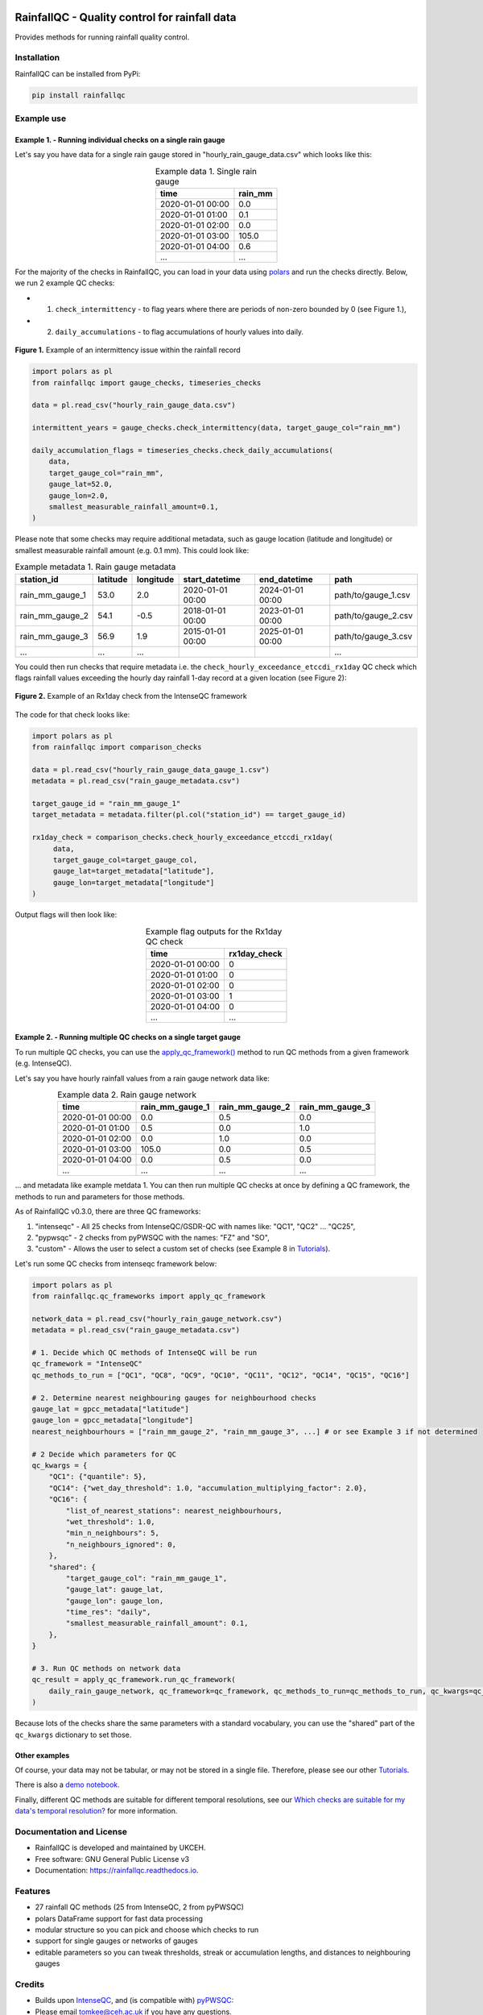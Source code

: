 .. image:: https://github.com/NERC-CEH/RainfallQC/blob/main/docs/logos/rainfallQC_logo.png
   :align: center
   :height: 180px
   :width: 200 px
   :alt: RainfallQC

===============================================
RainfallQC - Quality control for rainfall data
===============================================

.. image:: https://img.shields.io/pypi/v/rainfallqc.svg
        :target: https://pypi.python.org/pypi/rainfallqc

.. image:: https://readthedocs.org/projects/rainfallqc/badge/?version=latest
        :target: https://rainfallqc.readthedocs.io/en/latest/?version=latest
        :alt: Documentation Status

.. image:: https://zenodo.org/badge/917722737.svg
        :target: https://doi.org/10.5281/zenodo.17457013

Provides methods for running rainfall quality control.

Installation
============
RainfallQC can be installed from PyPi:

.. code-block:: bash

    pip install rainfallqc


Example use
===========

Example 1. - Running individual checks on a single rain gauge
-------------------------------------------------------------
Let's say you have data for a single rain gauge stored in "hourly_rain_gauge_data.csv" which looks like this:

.. table:: Example data 1. Single rain gauge
    :widths: auto
    :align: center

    +---------------------+---------+
    | time                | rain_mm |
    +=====================+=========+
    | 2020-01-01 00:00    | 0.0     |
    +---------------------+---------+
    | 2020-01-01 01:00    | 0.1     |
    +---------------------+---------+
    | 2020-01-01 02:00    | 0.0     |
    +---------------------+---------+
    | 2020-01-01 03:00    | 105.0   |
    +---------------------+---------+
    | 2020-01-01 04:00    | 0.6     |
    +---------------------+---------+
    | ...                 | ...     |
    +---------------------+---------+


For the majority of the checks in RainfallQC, you can load in your data using `polars <https://pola-rs.github.io/polars-book/>`_ and run the checks directly.
Below, we run 2 example QC checks:

- 1) ``check_intermittency`` - to flag years where there are periods of non-zero bounded by 0 (see Figure 1.),
- 2) ``daily_accumulations`` - to flag accumulations of hourly values into daily.

.. figure:: https://thomasjkeel.github.io/UK-Rain-Gauge-Network/example_images/intermittency.png
   :align: center
   :height: 250px
   :width: 300px

   **Figure 1.** Example of an intermittency issue within the rainfall record

.. code-block:: python

        import polars as pl
        from rainfallqc import gauge_checks, timeseries_checks

        data = pl.read_csv("hourly_rain_gauge_data.csv")

        intermittent_years = gauge_checks.check_intermittency(data, target_gauge_col="rain_mm")

        daily_accumulation_flags = timeseries_checks.check_daily_accumulations(
            data,
            target_gauge_col="rain_mm",
            gauge_lat=52.0,
            gauge_lon=2.0,
            smallest_measurable_rainfall_amount=0.1,
        )


Please note that some checks may require additional metadata, such as gauge location (latitude and longitude) or smallest measurable rainfall amount (e.g. 0.1 mm).
This could look like:

.. table:: Example metadata 1. Rain gauge metadata
    :widths: auto
    :align: center

    +--------------------+----------+-----------+------------------+------------------+---------------------+
    | station_id         | latitude | longitude | start_datetime   | end_datetime     | path                |
    +====================+==========+===========+==================+==================+=====================+
    | rain_mm_gauge_1    | 53.0     | 2.0       | 2020-01-01 00:00 | 2024-01-01 00:00 | path/to/gauge_1.csv |
    +--------------------+----------+-----------+------------------+------------------+---------------------+
    | rain_mm_gauge_2    | 54.1     | -0.5      | 2018-01-01 00:00 | 2023-01-01 00:00 | path/to/gauge_2.csv |
    +--------------------+----------+-----------+------------------+------------------+---------------------+
    | rain_mm_gauge_3    | 56.9     | 1.9       | 2015-01-01 00:00 | 2025-01-01 00:00 | path/to/gauge_3.csv |
    +--------------------+----------+-----------+------------------+------------------+---------------------+
    | ...                | ...      | ...       |                  |                  | ...                 |
    +--------------------+----------+-----------+------------------+------------------+---------------------+

You could then run checks that require metadata i.e. the ``check_hourly_exceedance_etccdi_rx1day`` QC check which flags rainfall values exceeding
the hourly day rainfall 1-day record at a given location (see Figure 2):

.. figure:: https://thomasjkeel.github.io/UK-Rain-Gauge-Network/example_images/rx1day_check.png
   :align: center
   :height: 250px
   :width: 300px

   **Figure 2.** Example of an Rx1day check from the IntenseQC framework

The code for that check looks like:

.. code-block:: python

        import polars as pl
        from rainfallqc import comparison_checks

        data = pl.read_csv("hourly_rain_gauge_data_gauge_1.csv")
        metadata = pl.read_csv("rain_gauge_metadata.csv")

        target_gauge_id = "rain_mm_gauge_1"
        target_metadata = metadata.filter(pl.col("station_id") == target_gauge_id)

        rx1day_check = comparison_checks.check_hourly_exceedance_etccdi_rx1day(
             data,
             target_gauge_col=target_gauge_col,
             gauge_lat=target_metadata["latitude"],
             gauge_lon=target_metadata["longitude"]
        )

Output flags will then look like:

.. table:: Example flag outputs for the Rx1day QC check
    :widths: auto
    :align: center

    +---------------------+--------------+
    | time                | rx1day_check |
    +=====================+==============+
    | 2020-01-01 00:00    | 0            |
    +---------------------+--------------+
    | 2020-01-01 01:00    | 0            |
    +---------------------+--------------+
    | 2020-01-01 02:00    | 0            |
    +---------------------+--------------+
    | 2020-01-01 03:00    | 1            |
    +---------------------+--------------+
    | 2020-01-01 04:00    | 0            |
    +---------------------+--------------+
    | ...                 | ...          |
    +---------------------+--------------+

Example 2. - Running multiple QC checks on a single target gauge
----------------------------------------------------------------
To run multiple QC checks, you can use the `apply_qc_framework() <rainfallqc.checks.html#rainfallqc.qc_frameworks.html#module-rainfallqc.qc_frameworks.apply_qc_framework>`_
method to run QC methods from a given framework (e.g. IntenseQC).

Let's say you have hourly rainfall values from a rain gauge network data like:

.. table:: Example data 2. Rain gauge network
    :widths: auto
    :align: center

    +---------------------+-----------------+-----------------+-----------------+
    | time                | rain_mm_gauge_1 | rain_mm_gauge_2 | rain_mm_gauge_3 |
    +=====================+=================+=================+=================+
    | 2020-01-01 00:00    | 0.0             | 0.5             | 0.0             |
    +---------------------+-----------------+-----------------+-----------------+
    | 2020-01-01 01:00    | 0.5             | 0.0             | 1.0             |
    +---------------------+-----------------+-----------------+-----------------+
    | 2020-01-01 02:00    | 0.0             | 1.0             | 0.0             |
    +---------------------+-----------------+-----------------+-----------------+
    | 2020-01-01 03:00    | 105.0           | 0.0             | 0.5             |
    +---------------------+-----------------+-----------------+-----------------+
    | 2020-01-01 04:00    | 0.0             | 0.5             | 0.0             |
    +---------------------+-----------------+-----------------+-----------------+
    | ...                 | ...             | ...             | ...             |
    +---------------------+-----------------+-----------------+-----------------+


... and metadata like example metdata 1.
You can then run multiple QC checks at once by defining a QC framework, the methods to run and parameters for those methods.

As of RainfallQC v0.3.0, there are three QC frameworks:

1. "intenseqc" - All 25 checks from IntenseQC/GSDR-QC with names like: "QC1", "QC2" ... "QC25",
2. "pypwsqc" - 2 checks from pyPWSQC with the names: "FZ" and "SO",
3. "custom" - Allows the user to select a custom set of checks (see Example 8 in `Tutorials <https://rainfallqc.readthedocs.io/en/latest/tutorials.html>`_).

Let's run some QC checks from intenseqc framework below:

.. code-block:: python

        import polars as pl
        from rainfallqc.qc_frameworks import apply_qc_framework

        network_data = pl.read_csv("hourly_rain_gauge_network.csv")
        metadata = pl.read_csv("rain_gauge_metadata.csv")

        # 1. Decide which QC methods of IntenseQC will be run
        qc_framework = "IntenseQC"
        qc_methods_to_run = ["QC1", "QC8", "QC9", "QC10", "QC11", "QC12", "QC14", "QC15", "QC16"]

        # 2. Determine nearest neighbouring gauges for neighbourhood checks
        gauge_lat = gpcc_metadata["latitude"]
        gauge_lon = gpcc_metadata["longitude"]
        nearest_neighbourhours = ["rain_mm_gauge_2", "rain_mm_gauge_3", ...] # or see Example 3 if not determined

        # 2 Decide which parameters for QC
        qc_kwargs = {
            "QC1": {"quantile": 5},
            "QC14": {"wet_day_threshold": 1.0, "accumulation_multiplying_factor": 2.0},
            "QC16": {
                "list_of_nearest_stations": nearest_neighbourhours,
                "wet_threshold": 1.0,
                "min_n_neighbours": 5,
                "n_neighbours_ignored": 0,
            },
            "shared": {
                "target_gauge_col": "rain_mm_gauge_1",
                "gauge_lat": gauge_lat,
                "gauge_lon": gauge_lon,
                "time_res": "daily",
                "smallest_measurable_rainfall_amount": 0.1,
            },
        }

        # 3. Run QC methods on network data
        qc_result = apply_qc_framework.run_qc_framework(
            daily_rain_gauge_network, qc_framework=qc_framework, qc_methods_to_run=qc_methods_to_run, qc_kwargs=qc_kwargs
        )

Because lots of the checks share the same parameters with a standard vocabulary, you can use the "shared" part of the ``qc_kwargs`` dictionary to set those.

Other examples
--------------
Of course, your data may not be tabular, or may not be stored in a single file. Therefore, please see our other `Tutorials <https://rainfallqc.readthedocs.io/en/latest/tutorials.html>`_.

There is also a `demo notebook <https://github.com/Thomasjkeel/RainfallQC-notebooks/blob/main/notebooks/demo/rainfallQC_demo.ipynb>`_.

Finally, different QC methods are suitable for different temporal resolutions, see our `Which checks are suitable for my data's temporal resolution? <https://rainfallqc.readthedocs.io/en/latest/quickstart.html>`_ for more information.

Documentation and License
=========================
* RainfallQC is developed and maintained by UKCEH.
* Free software: GNU General Public License v3
* Documentation: https://rainfallqc.readthedocs.io.


Features
========

- 27 rainfall QC methods (25 from IntenseQC, 2 from pyPWSQC)
- polars DataFrame support for fast data processing
- modular structure so you can pick and choose which checks to run
- support for single gauges or networks of gauges
- editable parameters so you can tweak thresholds, streak or accumulation lengths, and distances to neighbouring gauges

Credits
=======
* Builds upon `IntenseQC <https://github.com/nclwater/intense-qc/tree/master>`_, and (is compatible with) `pyPWSQC <https://github.com/OpenSenseAction/pypwsqc>`_:
* Please email tomkee@ceh.ac.uk if you have any questions.
* This package was created with Cookiecutter_ and the `audreyr/cookiecutter-pypackage`_ project template.

.. _Cookiecutter: https://github.com/audreyr/cookiecutter
.. _`audreyr/cookiecutter-pypackage`: https://github.com/audreyr/cookiecutter-pypackage
